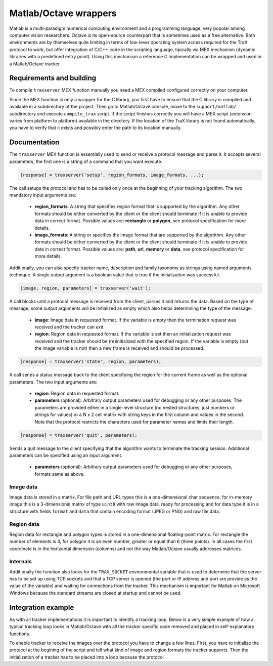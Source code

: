 Matlab/Octave wrappers
======================

Matlab is a multi-paradigm numerical computing environment and a programming language, very popular among computer vision researchers. Octave is its open-source counterpart that is sometimes used as a free alternative. Both environments are by themselves quite limiting in terms of low-lever operating system access required for the TraX protocol to work, but offer integration of C/C++ code in the scripting language, tipically via MEX mechanism (dynamic libraries with a predefined entry point). Using this mechanism a reference C implementation can be wrapped and used in a Matlab/Octave tracker.

Requirements and building
-------------------------

To compile ``traxserver`` MEX function manually you need a MEX compiled configured correctly on your computer.

Since the MEX function is only a wrapper for the C library, you first have to ensure that the C library is compiled and available in a subdirectory of the project. Then go to Matlab/Octave console, move to the ``support/matlab/`` subdirectory and execute ``compile_trax`` script. If the script finishes correctly you will have a MEX script (extension varies from platform to platform) available in the directory. If the location of the TraX library is not found automatically, you have to verify that it exists and possibly enter the path to its location manually.

Documentation
-------------

The ``traxserver`` MEX function is essentially used to send or receive a protocol message and parse it. It accepts several parameters, the first one is a string of a command that you want execute.

.. code-block:: matlab

    [response] = traxserver('setup', region_formats, image_formats, ...);

The call setups the protocol and has to be called only once at the beginning of your tracking algorithm. The two mandatory input arguments are:

 - **region_formats**: A string that specifies region format that is supported by the algorithm. Any other formats should be either converted by the client or the client should terminate if it is unable to provide data in correct format. Possible values are: **rectangle** or **polygon**, see protocol specification for more details.

 - **image_formats**: A string or specifies the image format that are supported by the algorithm. Any other formats should be either converted by the client or the client should terminate if it is unable to provide data in correct format. Possible values are: **path**, **url**, **memory** or **data**, see protocol specification for more details.

Additionally, you can also specify tracker name, description and family taxonomy as strings using named arguments technique. A single output argument is a boolean value that is true if the initialization was successful.

.. code-block:: matlab

    [image, region, parameters] = traxserver('wait');

A call blocks until a protocol message is received from the client, parses it and returns the data. Based on the type of message, some output arguments will be initialized as empty which also helps determining the type of the message.

 - **image**: Image data in requested format. If the variable is empty then the termination request was received and the tracker can exit.

 - **region**: Region data in requested format. If the variable is set then an initialization request was received and the tracker should be (re)initialized with the specified region. If the variable is empty (but the image variable is not) then a new frame is received and should be processed.

.. code-block:: matlab

    [response] = traxserver('state', region, parameters);

A call sends a status message back to the client specifying the region for the current frame as well as the optional parameters. The two input arguments are:

 - **region**: Region data in requested format.

 - **parameters** (optional): Arbitrary output parameters used for debugging or any other purposes. The parameters are provided either in a single-level structure (no nested structures, just numbers or strings for values) or a N x 2 cell matrix with string keys in the first column and values in the second. Note that the protocol restricts the characters used for parameter names and limits their length.

.. code-block:: matlab

    [response] = traxserver('quit', parameters);

Sends a quit message to the client specifying that the algorithm wants to terminate the tracking session. Additional parameters can be specified using an input argument.

 - **parameters** (optional): Arbitrary output parameters used for debugging or any other purposes, formats same as above.

Image data
~~~~~~~~~~

Image data is stored in a matrix. For file path and URL types this is a one-dimensional char sequence, for in-memory image this is a 3-dimensional matrix of type ``uint8`` with raw image data, ready for processing and for data type it is in a structure with fields ``format`` and ``data`` that contain encoding format (JPEG or PNG) and raw file data.

Region data
~~~~~~~~~~~

Region data for rectangle and polygon types is stored in a one-dimensional floating-point matrix. For rectangle the number of elements is 4, for polygon it is an even number, greater or equal than 6 (three points). In all cases the first coordinate is in the horizontal dimension (columns) and not the way Matlab/Octave usually addresses matrices.

.. In case of image mask the region is stored in a structure with fields ``offset`` and ``mask`` where the first field contains a two-value offset (first columns, then rows) of the mask and the second field contains a two-dimensional matrix of logical values. The mask is therefore composed out of a rectangle with explicitly defined per-pixel inclusion and the pixels outside this rectangle wthich by definition do not belong to the object.

Internals
~~~~~~~~~

Additionally the function also looks for the ``TRAX_SOCKET`` environmental variable that is used to determine that the server has to be set up using TCP sockets and that a TCP server is opened (the port or IP address and port are provide as the value of the variable) and waiting for connections from the tracker. This mechanism is important for Matlab on Microsoft Windows because the standard streams are closed at startup and cannot be used.

Integration example
-------------------

As with all tracker implementations it is important to identify a tracking loop. Below is a very simple example of how a typical tracking loop looks in Matlab/Octave with all the tracker specific code removed and placed in self-explanatory functions.

.. code-block:: matlab
    :linenos:

	% Initialize the tracker
	region = read_bounding_box('init.txt');
	image = imread('0001.jpg');
	region = initialize_tracker(region, image);

	result = {region};
	i = 2;

	while true
		% End-of-sequence criteria
		if ~exist(sprintf('%04d.jpg', i), 'file')
			break;
		end;
		i = i + 1;

		% Read the next image.
		image = imread(sprintf('%04d.jpg', i));

		% Run the update step
		region = update_tracker(image);

		% Save the region
		result{end+1} = region;
	end

	% Save the result
	save_trajectory(result);

To enable tracker to receive the images over the protocol you have to change a few lines. First, you have to initialize the protocol at the begining of the script and tell what kind of image and region formats the tracker supports. Then the initialization of a tracker has to be placed into a loop because the protocol

.. code-block:: matlab
    :linenos:

    % Initialize the protocol
    traxserver('setup', 'rectangle', 'path', 'Name', 'Example');

	while true
        % Wait for data
        [image, region] = traxserver('wait');

        % Stopping criteria
        if isempty(image)
	        break;
        end;

        % We are reading a given path
        mat_image = imread(image);

        if ~isempty(region)
	        % Initialize tracker
            region = initialize_tracker(region, mat_image);
        else
	        region = update_tracker(mat_image);
        end

		% Report back result to advance to next frame
        traxserver('status', region);

    end

    % Quit session if that was not done already
    traxserver('quit');

